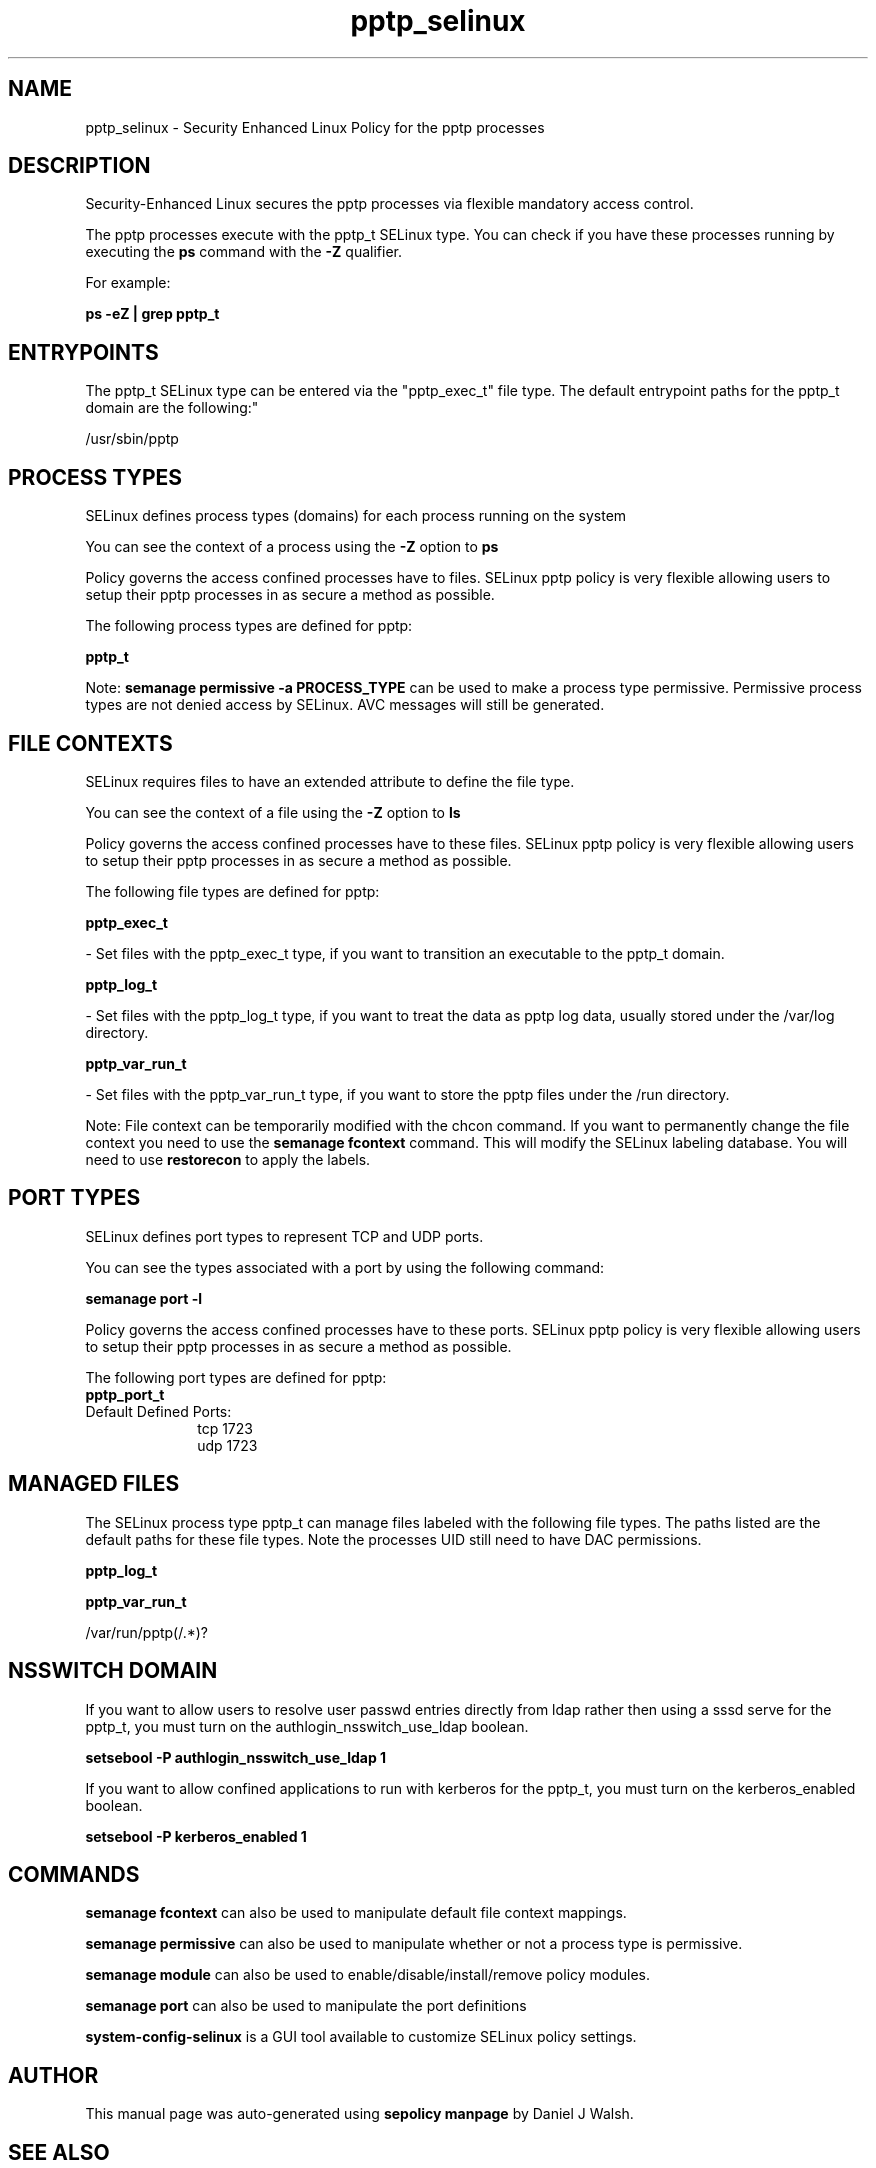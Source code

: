 .TH  "pptp_selinux"  "8"  "12-10-19" "pptp" "SELinux Policy documentation for pptp"
.SH "NAME"
pptp_selinux \- Security Enhanced Linux Policy for the pptp processes
.SH "DESCRIPTION"

Security-Enhanced Linux secures the pptp processes via flexible mandatory access control.

The pptp processes execute with the pptp_t SELinux type. You can check if you have these processes running by executing the \fBps\fP command with the \fB\-Z\fP qualifier. 

For example:

.B ps -eZ | grep pptp_t


.SH "ENTRYPOINTS"

The pptp_t SELinux type can be entered via the "pptp_exec_t" file type.  The default entrypoint paths for the pptp_t domain are the following:"

/usr/sbin/pptp
.SH PROCESS TYPES
SELinux defines process types (domains) for each process running on the system
.PP
You can see the context of a process using the \fB\-Z\fP option to \fBps\bP
.PP
Policy governs the access confined processes have to files. 
SELinux pptp policy is very flexible allowing users to setup their pptp processes in as secure a method as possible.
.PP 
The following process types are defined for pptp:

.EX
.B pptp_t 
.EE
.PP
Note: 
.B semanage permissive -a PROCESS_TYPE 
can be used to make a process type permissive. Permissive process types are not denied access by SELinux. AVC messages will still be generated.

.SH FILE CONTEXTS
SELinux requires files to have an extended attribute to define the file type. 
.PP
You can see the context of a file using the \fB\-Z\fP option to \fBls\bP
.PP
Policy governs the access confined processes have to these files. 
SELinux pptp policy is very flexible allowing users to setup their pptp processes in as secure a method as possible.
.PP 
The following file types are defined for pptp:


.EX
.PP
.B pptp_exec_t 
.EE

- Set files with the pptp_exec_t type, if you want to transition an executable to the pptp_t domain.


.EX
.PP
.B pptp_log_t 
.EE

- Set files with the pptp_log_t type, if you want to treat the data as pptp log data, usually stored under the /var/log directory.


.EX
.PP
.B pptp_var_run_t 
.EE

- Set files with the pptp_var_run_t type, if you want to store the pptp files under the /run directory.


.PP
Note: File context can be temporarily modified with the chcon command.  If you want to permanently change the file context you need to use the 
.B semanage fcontext 
command.  This will modify the SELinux labeling database.  You will need to use
.B restorecon
to apply the labels.

.SH PORT TYPES
SELinux defines port types to represent TCP and UDP ports. 
.PP
You can see the types associated with a port by using the following command: 

.B semanage port -l

.PP
Policy governs the access confined processes have to these ports. 
SELinux pptp policy is very flexible allowing users to setup their pptp processes in as secure a method as possible.
.PP 
The following port types are defined for pptp:

.EX
.TP 5
.B pptp_port_t 
.TP 10
.EE


Default Defined Ports:
tcp 1723
.EE
udp 1723
.EE
.SH "MANAGED FILES"

The SELinux process type pptp_t can manage files labeled with the following file types.  The paths listed are the default paths for these file types.  Note the processes UID still need to have DAC permissions.

.br
.B pptp_log_t


.br
.B pptp_var_run_t

	/var/run/pptp(/.*)?
.br

.SH NSSWITCH DOMAIN

.PP
If you want to allow users to resolve user passwd entries directly from ldap rather then using a sssd serve for the pptp_t, you must turn on the authlogin_nsswitch_use_ldap boolean.

.EX
.B setsebool -P authlogin_nsswitch_use_ldap 1
.EE

.PP
If you want to allow confined applications to run with kerberos for the pptp_t, you must turn on the kerberos_enabled boolean.

.EX
.B setsebool -P kerberos_enabled 1
.EE

.SH "COMMANDS"
.B semanage fcontext
can also be used to manipulate default file context mappings.
.PP
.B semanage permissive
can also be used to manipulate whether or not a process type is permissive.
.PP
.B semanage module
can also be used to enable/disable/install/remove policy modules.

.B semanage port
can also be used to manipulate the port definitions

.PP
.B system-config-selinux 
is a GUI tool available to customize SELinux policy settings.

.SH AUTHOR	
This manual page was auto-generated using 
.B "sepolicy manpage"
by Daniel J Walsh.

.SH "SEE ALSO"
selinux(8), pptp(8), semanage(8), restorecon(8), chcon(1), sepolicy(8)

